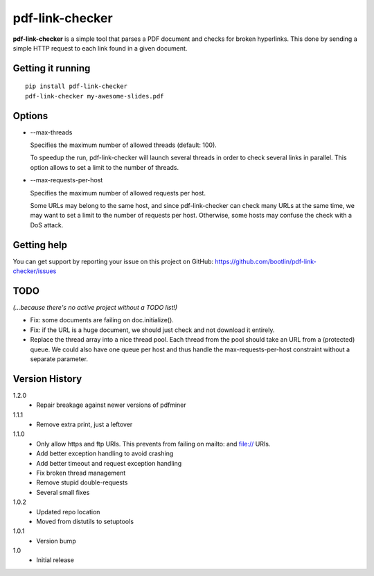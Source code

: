 ================
pdf-link-checker
================
**pdf-link-checker** is a simple tool that parses a PDF document and checks for
broken hyperlinks. This done by sending a simple HTTP request to each link
found in a given document.

Getting it running
==================

::

    pip install pdf-link-checker
    pdf-link-checker my-awesome-slides.pdf

Options
=======

* --max-threads

  Specifies the maximum number of allowed threads (default: 100).

  To speedup the run, pdf-link-checker will launch several threads
  in order to check several links in parallel.
  This option allows to set a limit to the number of threads.

* --max-requests-per-host

  Specifies the maximum number of allowed requests per host.

  Some URLs may belong to the same host, and since pdf-link-checker
  can check many URLs at the same time, we may want to set a limit
  to the number of requests per host.
  Otherwise, some hosts may confuse the check with a DoS attack.

Getting help
============

You can get support by reporting your issue on this project
on GitHub: https://github.com/bootlin/pdf-link-checker/issues

TODO
====

*(...because there's no active project without a TODO list!)*

* Fix: some documents are failing on doc.initialize().

* Fix: if the URL is a huge document, we should just check and not
  download it entirely.

* Replace the thread array into a nice thread pool.
  Each thread from the pool should take an URL from a (protected) queue.
  We could also have one queue per host and thus handle the
  max-requests-per-host constraint without a separate parameter.

Version History
===============

1.2.0
  * Repair breakage against newer versions of pdfminer

1.1.1
  * Remove extra print, just a leftover

1.1.0
  * Only allow https and ftp URIs. This prevents from failing on mailto:
    and file:// URIs.
  * Add better exception handling to avoid crashing
  * Add better timeout and request exception handling
  * Fix broken thread management
  * Remove stupid double-requests
  * Several small fixes

1.0.2
  * Updated repo location
  * Moved from distutils to setuptools

1.0.1
  * Version bump

1.0
  * Initial release
